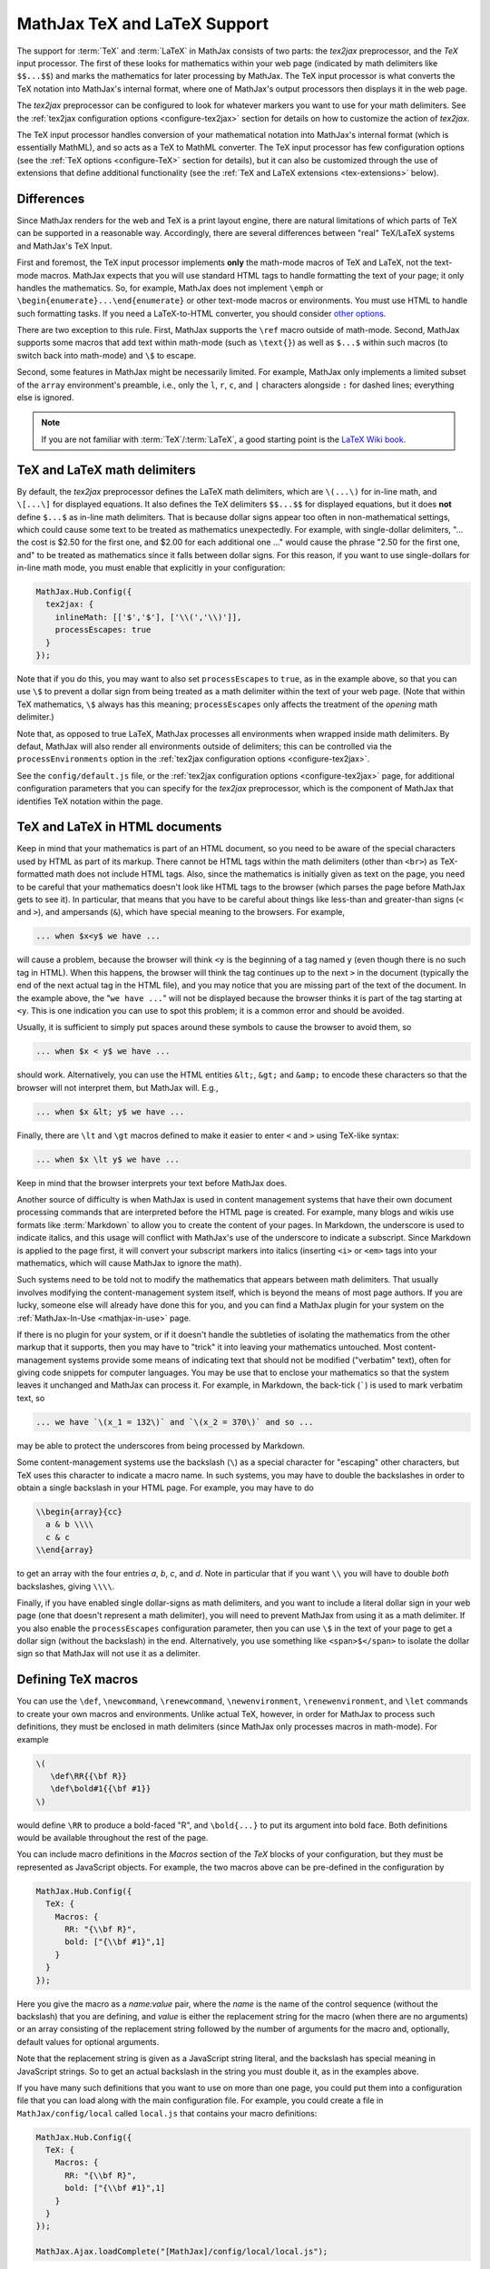 .. _TeX-support:

*****************************
MathJax TeX and LaTeX Support
*****************************

The support for :term:`TeX` and :term:`LaTeX` in MathJax consists of two
parts: the `tex2jax` preprocessor, and the `TeX` input processor.  The
first of these looks for mathematics within your web page (indicated by
math delimiters like ``$$...$$``) and marks the mathematics for later
processing by MathJax.  The TeX input processor is what converts the TeX
notation into MathJax's internal format, where one of MathJax's output
processors then displays it in the web page.

The `tex2jax` preprocessor can be configured to look for whatever
markers you want to use for your math delimiters.  See the
:ref:`tex2jax configuration options <configure-tex2jax>` section for
details on how to customize the action of `tex2jax`.

The TeX input processor handles conversion of your mathematical
notation into MathJax's internal format (which is essentially MathML),
and so acts as a TeX to MathML converter.  The TeX input processor has
few configuration options (see the :ref:`TeX options
<configure-TeX>` section for details), but it can also be customized
through the use of extensions that define additional functionality
(see the :ref:`TeX and LaTeX extensions <tex-extensions>` below).

Differences
===========

Since MathJax renders for the web and TeX is a print layout
engine, there are natural limitations of which parts of TeX can be 
supported in a reasonable way. Accordingly, there are several 
differences between "real" TeX/LaTeX systems and MathJax's TeX Input. 

First and foremost, the TeX input processor implements **only** the math-mode
macros of TeX and LaTeX, not the text-mode macros.  MathJax expects
that you will use standard HTML tags to handle formatting the text of
your page; it only handles the mathematics.  So, for example, MathJax
does not implement ``\emph`` or
``\begin{enumerate}...\end{enumerate}`` or other text-mode macros or
environments.  You must use HTML to handle such formatting tasks.  If
you need a LaTeX-to-HTML converter, you should consider `other options
<http://www.google.com/search?q=latex+to+html+converter>`_.

There are two exception to this rule. First, MathJax supports the ``\ref``
macro outside of math-mode. Second, MathJax supports some macros that
add text within math-mode (such as ``\text{}``) as well as ``$...$`` 
within such macros (to switch back into math-mode) and ``\$`` to escape. 

Second, some features in MathJax might be necessarily limited. 
For example, MathJax only implements a limited subset of the ``array`` 
environment's preamble, i.e., only the ``l``, ``r``, ``c``, and
``|`` characters alongside ``:`` for dashed lines; everything else 
is ignored.

.. note::

  If you are not familiar with :term:`TeX`/:term:`LaTeX`, a good 
  starting point is the `LaTeX Wiki book
  <http://en.wikibooks.org/wiki/LaTeX>`__.


TeX and LaTeX math delimiters
=============================

By default, the `tex2jax` preprocessor defines the LaTeX math delimiters,
which are ``\(...\)`` for in-line math, and ``\[...\]`` for displayed
equations.  It also defines the TeX delimiters ``$$...$$`` for displayed
equations, but it does **not** define ``$...$`` as in-line math
delimiters.  That is because dollar signs appear too often in
non-mathematical settings, which could cause some text to be treated
as mathematics unexpectedly.  For example, with single-dollar
delimiters, "... the cost is $2.50 for the first one, and $2.00 for
each additional one ..." would cause the phrase "2.50 for the first
one, and" to be treated as mathematics since it falls between dollar
signs.  For this reason, if you want to use single-dollars for in-line
math mode, you must enable that explicitly in your configuration:

.. code-block:: javascript

    MathJax.Hub.Config({
      tex2jax: {
        inlineMath: [['$','$'], ['\\(','\\)']],
        processEscapes: true
      }
    });

Note that if you do this, you may want to also set ``processEscapes`` to
``true``, as in the example above, so that you can use ``\$`` to prevent a
dollar sign from being treated as a math delimiter within the text of your
web page.  (Note that within TeX mathematics, ``\$`` always has this
meaning; ``processEscapes`` only affects the treatment of the *opening*
math delimiter.)

Note that, as opposed to true LaTeX, MathJax processes all environments 
when wrapped inside math delimiters. By defaut, MathJax will 
also render all environments outside of delimiters; this can be controlled
via the ``processEnvironments`` option in the :ref:`tex2jax configuration
options <configure-tex2jax>`.

See the ``config/default.js`` file, or the :ref:`tex2jax configuration
options <configure-tex2jax>` page, for additional configuration
parameters that you can specify for the `tex2jax` preprocessor,
which is the component of MathJax that identifies TeX notation within
the page.


TeX and LaTeX in HTML documents
===============================

Keep in mind that your mathematics is part of an HTML document, so you
need to be aware of the special characters used by HTML as part of its
markup.  There cannot be HTML tags within the math delimiters (other
than ``<br>``) as TeX-formatted math does not include HTML tags.
Also, since the mathematics is initially given as text on the page,
you need to be careful that your mathematics doesn't look like HTML
tags to the browser (which parses the page before MathJax gets to see
it).  In particular, that means that you have to be careful about
things like less-than and greater-than signs (``<`` and ``>``), and
ampersands (``&``), which have special meaning to the browsers.  For
example,

.. code-block:: latex

	... when $x<y$ we have ...

will cause a problem, because the browser will think ``<y`` is the
beginning of a tag named ``y`` (even though there is no such tag in
HTML).  When this happens, the browser will think the tag continues up
to the next ``>`` in the document (typically the end of the next
actual tag in the HTML file), and you may notice that you are missing
part of the text of the document.  In the example above, the "``we
have ...``" will not be displayed because the browser thinks it is
part of the tag starting at ``<y``.  This is one indication you can
use to spot this problem; it is a common error and should be avoided.

Usually, it is sufficient to simply put spaces around these symbols to
cause the browser to avoid them, so

.. code-block:: latex

	... when $x < y$ we have ...

should work.  Alternatively, you can use the HTML entities ``&lt;``,
``&gt;`` and ``&amp;`` to encode these characters so that the browser
will not interpret them, but MathJax will.  E.g.,

.. code-block:: latex

	  ... when $x &lt; y$ we have ...

Finally, there are ``\lt`` and ``\gt`` macros defined to make it
easier to enter ``<`` and ``>`` using TeX-like syntax:

.. code-block:: latex

        ... when $x \lt y$ we have ...

Keep in mind that the browser interprets your text before MathJax
does.

Another source of difficulty is when MathJax is used in content
management systems that have their own document processing commands
that are interpreted before the HTML page is created.  For example,
many blogs and wikis use formats like :term:`Markdown` to allow you to
create the content of your pages.  In Markdown, the underscore is used
to indicate italics, and this usage will conflict with MathJax's use
of the underscore to indicate a subscript.  Since Markdown is applied
to the page first, it will convert your subscript markers into
italics (inserting ``<i>`` or ``<em>`` tags into your mathematics, which will
cause MathJax to ignore the math).

Such systems need to be told not to modify the mathematics that
appears between math delimiters.  That usually involves modifying the
content-management system itself, which is beyond the means of most
page authors.  If you are lucky, someone else will already have done
this for you, and you can find a MathJax plugin for your system on the
:ref:`MathJax-In-Use <mathjax-in-use>` page.

If there is no plugin for your system, or if it doesn't handle the
subtleties of isolating the mathematics from the other markup that it
supports, then you may have to "trick" it into leaving your
mathematics untouched.  Most content-management systems provide some
means of indicating text that should not be modified ("verbatim"
text), often for giving code snippets for computer languages.
You may be use that to enclose your mathematics so that the system
leaves it unchanged and MathJax can process it.  For example, in
Markdown, the back-tick (`````) is used to mark verbatim text, so

.. code-block:: latex

    ... we have `\(x_1 = 132\)` and `\(x_2 = 370\)` and so ...

may be able to protect the underscores from being processed by
Markdown.

Some content-management systems use the backslash (``\``) as a special
character for "escaping" other characters, but TeX uses this character
to indicate a macro name.  In such systems, you may have to double the
backslashes in order to obtain a single backslash in your HTML page.
For example, you may have to do

.. code-block:: latex

    \\begin{array}{cc}
      a & b \\\\
      c & c
    \\end{array}

to get an array with the four entries *a*, *b*, *c*, and *d*.  Note in
particular that if you want ``\\`` you will have to double *both*
backslashes, giving ``\\\\``.

Finally, if you have enabled single dollar-signs as math delimiters,
and you want to include a literal dollar sign in your web page (one
that doesn't represent a math delimiter), you will need to prevent
MathJax from using it as a math delimiter.  If you also enable the
``processEscapes`` configuration parameter, then you can use ``\$`` in
the text of your page to get a dollar sign (without the backslash) in
the end.  Alternatively, you use something like
``<span>$</span>`` to isolate the dollar sign so that
MathJax will not use it as a delimiter.


.. _tex-macros:

Defining TeX macros
===================

You can use the ``\def``, ``\newcommand``, ``\renewcommand``,
``\newenvironment``, ``\renewenvironment``, and ``\let`` commands to
create your own macros and environments.  Unlike actual TeX, however,
in order for MathJax to process such definitions, they must be 
enclosed in math delimiters (since MathJax only processes macros in 
math-mode).  For example

.. code-block:: latex

    \(
       \def\RR{{\bf R}}
       \def\bold#1{{\bf #1}}
    \)

would define ``\RR`` to produce a bold-faced "R", and ``\bold{...}``
to put its argument into bold face.  Both definitions would be
available throughout the rest of the page.

You can include macro definitions in the `Macros` section of the `TeX`
blocks of your configuration, but they must be represented as
JavaScript objects.  For example, the two macros above can be
pre-defined in the configuration by

.. code-block:: javascript

    MathJax.Hub.Config({
      TeX: {
        Macros: {
	  RR: "{\\bf R}",
	  bold: ["{\\bf #1}",1]
	}
      }
    });

Here you give the macro as a `name:value` pair, where the `name`
is the name of the control sequence (without the backslash) that you
are defining, and `value` is either the replacement string for the
macro (when there are no arguments) or an array consisting of the
replacement string followed by the number of arguments for the macro
and, optionally, default values for optional arguments.

Note that the replacement string is given as a JavaScript string
literal, and the backslash has special meaning in JavaScript strings.
So to get an actual backslash in the string you must double it, as in the examples above.

If you have many such definitions that you want to use on more than
one page, you could put them into a configuration file that you can
load along with the main configuration file.  For example, you could
create a file in ``MathJax/config/local`` called ``local.js`` that
contains your macro definitions:

.. code-block:: javascript

    MathJax.Hub.Config({
      TeX: {
        Macros: {
	  RR: "{\\bf R}",
	  bold: ["{\\bf #1}",1]
	}
      }
    });

    MathJax.Ajax.loadComplete("[MathJax]/config/local/local.js");

and then load it along with your main configuration file on the script
that loads ``MathJax.js``:

.. code-block:: html

    <script src="/MathJax/MathJax.js?config=TeX-AMS_CHTML,local/local"></script>

If you are using a CDN, you can make a local configuration file on
your own server, and load MathJax itself from the CDN and your
configuration file from your server.  See :ref:`Using a Local
Configuration File with the CDN <local-config-files>` for details.


.. _tex-eq-numbers:

Automatic Equation Numbering
============================

New in MathJax v2.0 is the ability to have equations be numbered
automatically.  This functionality is turned off by default, so
that pages don't change
when you update from v1.1 to v2.0, but it is easy to configure MathJax
to produce automatic equation numbers by adding:

.. code-block:: html

    <script type="text/x-mathjax-config">
    MathJax.Hub.Config({
      TeX: { equationNumbers: { autoNumber: "AMS" } }
    });
    </script>

to your page just before the ``<script>`` tag that loads
``MathJax.js`` itself.

Equations can be numbered in two ways: either number the AMSmath
environments as LaTeX would, or number all displayed equations (the
example above uses AMS-style numbering).  Set ``autoNumber`` to
``"all"`` if you want every displayed equation to be numbered.
You can use ``\notag`` or ``\nonumber`` to prevent
individual equations from being numbered, and ``\tag{}`` can be used
to override the usual equation number with your own symbol instead.

Note that the AMS environments come in two forms:  starred and
unstarred.  The unstarred versions produce equation numbers (when
``autoNumber`` is set to ``"AMS"``) and the starred ones don't.  For
example

.. code-block::  latex

    \begin{equation}
       E = mc^2
    \end{equation}

will be numbered, while

.. code-block::  latex

    \begin{equation*}
       e^{\pi i} + 1 = 0
    \end{equation*}

won't be numbered (when ``autoNumber`` is ``"AMS"``).

You can use ``\label`` to give an equation an identifier that you can
use to refer to it later, and then use ``\ref`` or ``\eqref`` within
your document to insert the actual equation number at that location,
as a reference. For example,

.. code-block:: latex

    In equation \eqref{eq:sample}, we find the value of an
    interesting integral:

    \begin{equation}
      \int_0^\infty \frac{x^3}{e^x-1}\,dx = \frac{\pi^4}{15}
      \label{eq:sample}
    \end{equation}

includes a labeled equation and a reference to that equation.  Note
that references can come before the corresponding formula as well as
after them.  See the equation numbering pages in the `MathJax examples at <https://github.com/mathjax/MathJax/blob/master/test/>`_ for
more examples.

You can configure the way that numbers are displayed and how the
references to them are made using parameters in the ``equationNumbers``
block of your ``TeX`` configuration.  See the :ref:`TeX configuration
options <configure-TeX>` page for more details.

If you are using automatic equation numbering and modifying the page dynamically, you can run into problems due to duplicate labels. See :ref:`Reset Automatic Equation Numbering <reset-equation-numbers>` for how to address this.

.. _tex-extensions:

TeX and LaTeX extensions
========================

While MathJax includes nearly all of the Plain TeX math macros, and
many of the LaTeX macros and environments, not everything is
implemented in the core TeX input processor.  Some less-used commands
are defined in extensions to the TeX processor.  MathJax will load
some extensions automatically when you first use the commands they
implement (for example, the ``\def`` and ``\newcommand`` macros are
implemented in the ``newcommand.js`` extension, but MathJax loads
this extension itself when you use those macros).  Not all extensions
are set up to load automatically, however, so you may need to request
some extensions explicitly yourself.

To enable any of the TeX extensions, simply add the appropriate string
(e.g., ``"AMSmath.js"``) to the `extensions` array in the ``TeX`` block
of your configuration.  If you use one of the combined configuration files,
like ``TeX-AMS_CHTML``, this will already include several of the extensions
automatically, but you can include others using a mathjax configuration
script prior to loading MathJax.  For example

.. code-block:: html

    <script type="text/x-mathjax-config">
      MathJax.Hub.Config({ TeX: { extensions: ["autobold.js"] }});
    </script>
    <script type="text/javascript"
        src="https://example.com/mathjax/MathJax.js?config=TeX-AMS_CHTML">
    </script>

will load the `autobold` TeX extension in addition to those already
included in the ``TeX-AMS_CHTML`` configuration file.

You can also load these extensions from within a math expression using
the non-standard ``\require{extension}`` macro.  For example

.. code-block:: latex

    \(\require{color}\)

would load the `color` extension into the page.  This way you you can
load extensions into pages that didn't load them in their
configurations (and prevents you from having to load all the
extensions into all pages even if they aren't used).

It is also possible to create a macro that will autoload an extension
when it is first used (under the assumption that the extension will
redefine it to perform its true function).  For example

.. code-block:: html

    <script type="text/x-mathjax-config">
    MathJax.Hub.Register.StartupHook("TeX Jax Ready",function () {
      MathJax.Hub.Insert(MathJax.InputJax.TeX.Definitions.macros,{
        cancel: ["Extension","cancel"],
        bcancel: ["Extension","cancel"],
        xcancel: ["Extension","cancel"],
        cancelto: ["Extension","cancel"]
      });
    });
    </script>

would declare the ``\cancel``, ``\bcancel``, ``\xcancel``, and
``\cancelto`` macros to load the `cancel` extension (where they are
actually defined).  Whichever is used first will cause the extension
to be loaded, redefining all four to their proper values.  Note that
this may be better than loading the extension explicitly, since it
avoids loading the extra file on pages where these macros are *not*
used.  The `sample autoloading macros
<https://github.com/mathjax/MathJax/blob/master/test/sample-autoload.html>`_
example page shows this in action.  The `autoload-all` extension below
defines such macros for *all* the extensions so that if you include
it, MathJax will have access to all the macros it knows about.

The main extensions are described below.

.. note::

  Additional third-party extensions are available through the 
  :ref:`Third Party Extensions repository <ThirdParty>`.


Action
------

The `action` extension gives you access to the MathML ``<maction>``
element.  It defines three new non-standard macros:

.. describe:: \\mathtip{math}{tip}

    Use ``tip`` (in math mode) as tooltip for ``math``.

.. describe:: \\texttip{math}{tip}

    Use ``tip`` (in text mode) as tooltip for ``math``.

.. describe:: \\toggle{math1}{math2}...\\endtoggle

    Show ``math1``, and when clicked, show ``math2``, and so on.
    When the last one is clicked, go back to math1.

To use this extension in your own configurations, add it to the
`extensions` array in the TeX block.

.. code-block:: javascript

    TeX: {
      extensions: ["action.js"]
    }

This extension is **not** included in any of the combined configurations,
and will not be loaded automatically, so you must include it
explicitly in your configuration if you wish to use these commands.


AMSmath and AMSsymbols
----------------------

The `AMSmath` extension implements AMS math environments and macros, and
the `AMSsymbols` extension implements macros for accessing the AMS symbol
fonts.  These are already included in the combined configuration files that
load the TeX input processor.  To use these extensions in your own
configurations, add them to the `extensions` array in the TeX block.

.. code-block:: javascript

    TeX: {
      extensions: ["AMSmath.js", "AMSsymbols.js"]
    }

See the list of control sequences at the end of this document for details
about what commands are implemented in these extensions.

If you are not using one of the combined configuration files, the `AMSmath`
extension will be loaded automatically when you first use one of the math
environments it defines, but you will have to load it explicitly if you
want to use the other macros that it defines.  The `AMSsymbols` extension
is not loaded automatically, so you must include it explicitly if you want
to use the macros it defines.


AMScd
-----

The `AMScd` extensions implements the `CD` environment for commutative
diagrams.  See the `AMScd guide
<http://www.jmilne.org/not/Mamscd.pdf>`_ for more information on how
to use the `CD` environment.

To use this extension in your own configurations, add it to the
`extensions` array in the TeX block.

.. code-block:: javascript

    TeX: {
      extensions: ["AMScd.js"]
    }

Alternatively, if the extension hasn't been loaded in the
configuration, you can use ``\require{AMScd}`` to load it from within a
TeX expression.  Note that you only need to include this once on the
page, not every time the `CD` environment is used.

This extension is **not** included in any of the combined configurations,
and will not be loaded automatically, so you must include it
explicitly in your configuration if you wish to use these commands.


Autobold
--------

The `autobold` extension adds ``\boldsymbol{...}`` around mathematics that
appears in a section of an HTML page that is in bold.

.. code-block:: javascript

    TeX: {
      extensions: ["autobold.js"]
    }

This extension is **not** loaded by the combined configuration files.


BBox
----

The `bbox` extension defines a new macro for adding background colors,
borders, and padding to your math expressions.

.. describe:: \\bbox[options]{math}

    puts a bounding box around ``math`` using the provided ``options``.
    The options can be one of the following:

    1.  A color name used for the background color.
    2.  A dimension (e.g., ``2px``) to be used as a padding around the
        mathematics (on all sides).
    3.  Style attributes to be applied to the mathematics (e.g.,
        ``border:1px solid red``).
    4.  A combination of these separated by commas.

Here are some examples:

.. code-block:: latex

    \bbox[red]{x+y}      % a red box behind x+y
    \bbox[2pt]{x+1}      % an invisible box around x+y with 2pt of extra space
    \bbox[red,2pt]{x+1}  % a red box around x+y with 2pt of extra space
    \bbox[5px,border:2px solid red]
                         % a 2px red border around the math 5px away

This extension is **not** included in any of the combined configurations,
but it will be loaded automatically, so you do not need to include it
in your `extensions` array.


Begingroup
----------

The `begingroup` extension implements commands that provide a
mechanism for localizing macro defintions so that they are not
permanent.  This is useful if you have a blog site, for example, and
want to isolate changes that your readers make in their comments so
that they don't affect later comments.

It defines two new non-standard macros, ``\begingroup`` and
``\endgroup``, that are used to start and stop a local namespace for
macros.  Any macros that are defined between the ``\begingroup`` and
``\endgroup`` will be removed after the ``\endgroup`` is executed.
For example, if you put ``\(\begingroup\)`` at the top of each reader's
comments and ``\(\endgroup\)`` at the end, then any macros they define
within their response will be removed after it is processed.

In addition to these two macros, the `begingroup` extension defines
the standard ``\global`` and ``\gdef`` control sequences from TeX.
(The ``\let``, ``\def``, ``\newcommand``, and ``\newenvironment``
control sequences are already defined in the core TeX input jax.)

To use this extension in your own configurations, add it to the
`extensions` array in the TeX block.

.. code-block:: javascript

    TeX: {
      extensions: ["begingroup.js"]
    }

This extension is **not** included in any of the combined configurations,
and will not be loaded automatically, so you must include it
explicitly in your configuration if you wish to use these commands.


Cancel
------

The `cancel` extension defines the following macros:

.. describe:: \\cancel{math}

    Strikeout ``math`` from lower left to upper right.

.. describe:: \\bcancel{math}

    Strikeout ``math`` from upper left to lower right.

.. describe:: \\xcancel{math}

    Strikeout ``math`` with an "X".

.. describe:: \\cancelto{value}{math}

    Strikeout ``math`` with an arrow going to ``value``.

To use this extension in your own configurations, add it to the
`extensions` array in the TeX block.

.. code-block:: javascript

    TeX: {
      extensions: ["cancel.js"]
    }

This extension is **not** included in any of the combined configurations,
and will not be loaded automatically, so you must include it
explicitly in your configuration if you wish to use these commands.


Color
-----

The ``\color`` command in the core TeX input jax is not standard in
that it takes the mathematics to be colored as one of its parameters,
whereas the LaTeX ``\color`` command is a switch that changes the
color of everything that follows it.

The `color` extension changes the ``\color`` command to be compatible
with the LaTeX implementation, and also defines ``\colorbox``,
``\fcolorbox``, and ``\definecolor``, as in the LaTeX color package.
It defines the standard set of colors (Apricot, Aquamarine,
Bittersweet, and so on), and provides the RGB and grey-scale color
spaces in addition to named colors.

To use this extension in your own configurations, add it to the
`extensions` array in the TeX block.

.. code-block:: javascript

    TeX: {
      extensions: ["color.js"]
    }

This extension is **not** included in any of the combined configurations,
and will not be loaded automatically, so you must include it
explicitly in your configuration if you wish to use these commands,
and have ``\color`` be compatible with LaTeX usage.


Enclose
-------

The `enclose` extension gives you access to the MathML ``<menclose>``
element for adding boxes, ovals, strikethroughs, and other marks over
your mathematics.  It defines the following non-standard macro:

.. describe:: \\enclose{notation}[attributes]{math}

    Where ``notation`` is a comma-separated list of MathML
    ``<menclose>`` notations (e.g., ``circle``, ``left``,
    ``updiagonalstrike``, ``longdiv``, etc.), ``attributes`` are
    MathML attribute values allowed on the ``<menclose>`` element
    (e.g., ``mathcolor="red"``, ``mathbackground="yellow"``), and
    ``math`` is the mathematics to be enclosed. See the `MathML 3
    specification <http://www.w3.org/TR/MathML/chapter3.html#presm.menclose>`_
    for more details on ``<menclose>``.

For example

.. code-block:: latex

   \enclose{circle}[mathcolor="red"]{x}
   \enclose{circle}[mathcolor="red"]{\color{black}{x}}
   \enclose{circle,box}{x}
   \enclose{circle}{\enclose{box}{x}}

To use this extension in your own configurations, add it to the
`extensions` array in the TeX block.

.. code-block:: javascript

    TeX: {
      extensions: ["enclose.js"]
    }

This extension is **not** included in any of the combined configurations,
and will not be loaded automatically, so you must include it
explicitly in your configuration if you wish to use these commands.


Extpfeil
--------

The `extpfeil` extension adds more macros for producing extensible
arrows, including ``\xtwoheadrightarrow``, ``\xtwoheadleftarrow``,
``\xmapsto``, ``\xlongequal``, ``\xtofrom``, and a non-standard
``\Newextarrow`` for creating your own extensible arrows.  The latter
has the form

.. describe:: \\Newextarrow{\\cs}{lspace,rspace}{unicode-char}

    where ``\cs`` is the new control sequence name to be defined,
    ``lspace`` and ``rspace`` are integers representing the amount of
    space (in suitably small units) to use at the left and right of
    text that is placed above or below the arrow, and ``unicode-char``
    is a number representing a unicode character position in either
    decimal or hexadecimal notation.

For example

.. code-block:: latex

   \Newextarrow{\xrightharpoonup}{5,10}{0x21C0}

defines an extensible right harpoon with barb up.  Note that MathJax
knows how to stretch only a limited number of characters, so you may
not actually get a stretchy character this way.

To use this extension in your own configurations, add it to the
`extensions` array in the TeX block.

.. code-block:: javascript

    TeX: {
      extensions: ["extpfeil.js"]
    }

This extension is **not** included in any of the combined configurations,
and will not be loaded automatically, so you must include it
explicitly in your configuration if you wish to use these commands.


HTML
----

The `HTML` extension gives you access to some HTML features like
styles, classes, element ID's and clickable links.  It defines the
following non-standard macros:

.. describe:: \\href{url}{math}

    Makes ``math`` be a link to the page given by ``url``.

.. describe:: \\class{name}{math}

    Attaches the CSS class ``name`` to the output associated with
    ``math`` when it is included in the HTML page.  This allows your
    CSS to style the element.

.. describe:: \\cssId{id}{math}

    Attaches an id attribute with value ``id`` to the output
    associated with ``math`` when it is included in the HTML page.
    This allows your CSS to style the element, or your javascript to
    locate it on the page.

.. describe:: \\style{css}{math}

    Adds the give ``css`` declarations to the element associated with
    ``math``.

For example:

.. code-block:: latex

    x \href{why-equal.html}{=} y^2 + 1

    (x+1)^2 = \class{hidden}{(x+1)(x+1)}

    (x+1)^2 = \cssId{step1}{\style{visibility:hidden}{(x+1)(x+1)}}

This extension is **not** included in any of the combined configurations,
but it will be loaded automatically when any of these macros is used,
so you do not need to include it explicitly in your configuration.


mhchem
------

The `mhchem` extensions implements the ``\ce``, ``\cf``, and ``\cee``
chemical equation macros of the LaTeX `mhchem` package.  See the
`mhchem CTAN page <http://www.ctan.org/pkg/mhchem>`_ for more
information and a link to the documentation for `mhchem`.

For example

.. code-block:: latex

    \ce{C6H5-CHO}
    \ce{$A$ ->[\ce{+H2O}] $B$}
    \ce{SO4^2- + Ba^2+ -> BaSO4 v}

To use this extension in your own configurations, add it to the
`extensions` array in the TeX block.

.. code-block:: javascript

    TeX: {
      extensions: ["mhchem.js"]
    }

This extension is **not** included in any of the combined configurations,
and will not be loaded automatically, so you must include it
explicitly in your configuration if you wish to use these commands.

Beginning with v2.7, the extension provides a configuration option
to switch to `mhchem v3 <https://mhchem.github.io/MathJax-mhchem/>`_,
a complete refactor of mhchem contributed by
the author of the original LaTeX package.

You can control this behavior using the ``legacy`` value which defaults
to ``true``.

.. code-block:: javascript

    TeX: {
      mhchem: { legacy: true }
    }


noErrors
--------

The `noErrors` extension prevents TeX error messages from being
displayed and shows the original TeX code instead.  You can configure
whether the dollar signs are shown or not for in-line math, and
whether to put all the TeX on one line or use multiple lines (if the
original text contained line breaks).

This extension is loaded by all the combined configuration files that
include the TeX input processor.  To enable the `noErrors` extension in
your own configuration, or to modify its parameters, add something like the
following to your :meth:`MathJax.Hub.Config()` call:

.. code-block:: javascript

    TeX: {
      extensions: ["noErrors.js"],
      noErrors: {
        inlineDelimiters: ["",""],   // or ["$","$"] or ["\\(","\\)"]
        multiLine: true,             // false for TeX on all one line
        style: {
          "font-size":   "90%",
          "text-align":  "left",
          "color":       "black",
          "padding":     "1px 3px",
          "border":      "1px solid"
          // add any additional CSS styles that you want
          //  (be sure there is no extra comma at the end of the last item)
        }
      }
    }

Display-style math is always shown in multi-line format, and without
delimiters, as it will already be set off in its own centered
paragraph, like standard display mathematics.

The default settings place the invalid TeX in a multi-line box with a
black border. If you want it to look as though the TeX is just part of
the paragraph, use

.. code-block:: javascript

    TeX: {
      noErrors: {
        inlineDelimiters: ["$","$"],   // or ["",""] or ["\\(","\\)"]
        multiLine: false,
        style: {
          "font-size": "normal",
          "border": ""
        }
      }
    }

You may also wish to set the font family or other CSS values here.

If you are using a combined configuration file that loads the TeX
input processor, it will also load the `noErrors` extension
automatically.  If you want to disable the `noErrors` extension so
that you receive the normal TeX error messages, use the following
configuration:

.. code-block:: javascript

    TeX: { noErrors: { disabled: true } }

Any math that includes errors will be replaced by an error message
indicating what went wrong.


noUndefined
-----------

The `noUndefined` extension causes undefined control sequences to be
shown as their macro names rather than generating error messages. So
``$X_{\xxx}$`` would display as an "X" with a subscript consisting of the
text ``\xxx`` in red.

This extension is loaded by all the combined configuration files that
include the TeX input processor.  To enable the `noUndefined` extension
in your own configuration, or to modify its parameters, add something like
the following to your :meth:`MathJax.Hub.Config()` call:

.. code-block:: javascript

    TeX: {
      extensions: ["noUndefined.js"],
      noUndefined: {
        attributes: {
          mathcolor: "red",
          mathbackground: "#FFEEEE",
          mathsize: "90%"
        }
      }
    }

The ``attributes`` setting specifies attributes to apply to the
``mtext`` element that encodes the name of the undefined macro.  The
default values set ``mathcolor`` to ``"red"``, but do not set any
other attributes.  This example sets the background to a light pink,
and reduces the font size slightly.

If you are using a combined configuration file that loads the TeX
input processor, it will also load the `noUndefined` extension
automatically.  If you want to disable the `noUndefined` extension so
that you receive the normal TeX error messages for undefined macros,
use the following configuration:

.. code-block:: javascript

    TeX: { noUndefined: { disabled: true } }

Any math that includes an undefined control sequence name will be
replaced by an error message indicating what name was undefined.


Unicode support
---------------

The `unicode` extension implements a ``\unicode{}`` extension to TeX
that allows arbitrary unicode code points to be entered in your
mathematics.  You can specify the height and depth of the character
(the width is determined by the browser), and the default font from
which to take the character.

Examples:

.. code-block:: latex

    \unicode{65}                        % the character 'A'
    \unicode{x41}                       % the character 'A'
    \unicode[.55,0.05]{x22D6}           % less-than with dot, with height .55em and depth 0.05em
    \unicode[.55,0.05][Geramond]{x22D6} % same taken from Geramond font
    \unicode[Garamond]{x22D6}           % same, but with default height, depth of .8em,.2em

Once a size and font are provided for a given unicode point, they need
not be specified again in subsequent ``\unicode{}`` calls for that
character.

The result of ``\unicode{...}`` will have TeX class `ORD` (i.e., it
will act like a variable).  Use ``\mathbin{...}``, ``\mathrel{...}``,
etc., to specify a different class.

Note that a font list can be given in the ``\unicode{}`` macro, but
Internet Explorer has a buggy implementation of the ``font-family``
CSS attribute where it only looks in the first font in the list that
is actually installed on the system, and if the required glyph is not
in that font, it does not look at later fonts, but goes directly to
the default font as set in the `Internet-Options/Font` panel.  For
this reason, the default font list for the ``\unicode{}`` macro is
``STIXGeneral, 'Arial Unicode MS'``, so if the user has :term:`STIX`
fonts, the symbol will be taken from that (almost all the symbols are
in `STIXGeneral`), otherwise MathJax tries `Arial Unicode MS`.

The `unicode` extension is loaded automatically when you first use the
``\unicode{}`` macro, so you do not need to add it to the `extensions`
array.  You can configure the extension as follows:

.. code-block:: javascript

    TeX: {
      unicode: {
        fonts: "STIXGeneral, 'Arial Unicode MS'"
      }
    }


Autoload-all
------------

The `autoload-all` extension predefines all the macros from the
extensions above so that they autoload the extensions when first
used.  A number of macros already do this, e.g., ``\unicode``, but
this extension defines the others to do the same.  That way MathJax
will have access to all the macros that it knows about.

To use this extension in your own configurations, add it to the
`extensions` array in the TeX block.

.. code-block:: javascript

    TeX: {
      extensions: ["autoload-all.js"]
    }

This extension is **not** included in any of the combined configurations,
and will not be loaded automatically, so you must include it
explicitly in your configuration if you wish to use these commands.

Note that `autoload-all` redefines ``\color`` to be the one from the
`color` extension (the LaTeX-compatible one rather than the
non-standard MathJax version).  This is because ``\colorbox`` and
``\fcolorbox`` autoload the `color` extension, which will cause
``\color`` to be redefined, and so for consistency, ``\color`` is
redefined immediately.

If you wish to retain the original definition of ``\color``, then use
the following

.. code-block:: html

    <script type="text/x-mathjax-config">
    MathJax.Hub.Config({
      TeX: { extensions: ["autoload-all.js"] }
    });
    MathJax.Hub.Register.StartupHook("TeX autoload-all Ready", function () {
      var MACROS = MathJax.InputJax.TeX.Definitions.macros;
      MACROS.color = "Color";
      delete MACROS.colorbox;
      delete MACROS.fcolorbox;
    });
    </script>

mediawiki-texvc
---------------

The `mediawiki-texvc` extension predefines macros that match
the behavior of the `MediaWiki Math Extension 
<https://www.mediawiki.org/wiki/Extension:Math>`__.

To use this extension in your own configurations, add it to the
`extensions` array in the TeX block.

.. code-block:: javascript

    TeX: {
      extensions: ["mediawiki-texvc.js"]
    }

This extension is **not** included in any of the combined configurations,
and will not be loaded automatically, so you must include it
explicitly in your configuration if you wish to use these commands.


.. _tex-commands:

Supported LaTeX commands
========================

This is a long list of the TeX macros supported by MathJax.  If the
macro is defined in an extension, the name of the extension follows
the macro name.  If the extension is in brackets, the extension will
be loaded automatically when the macro or environment is first used.

More complete details about how to use these macros, with examples and
explanations, is available at Carol Fisher's `TeX Commands Available
in MathJax
<http://www.onemathematicalcat.org/MathJaxDocumentation/TeXSyntax.htm>`_ page.

Symbols
-------

.. code-block:: latex

    #
    %
    &
    ^
    _
    {
    }
    ~
    '

    \   (backslash-space)
    \!
    \#
    \$
    \%
    \&
    \,
    \:
    \;
    \>
    \\
    \_
    \{
    \|
    \}

A
-

.. code-block:: latex

    \AA                     mediawiki-texvc
    \above
    \abovewithdelims
    \acute
    \alef                   mediawiki-texvc
    \aleph
    \alpha
    \Alpha                  mediawiki-texvc
    \amalg
    \And
    \and                    mediawiki-texvc
    \ang                    mediawiki-texvc
    \angle
    \approx
    \approxeq               AMSsymbols
    \arccos
    \arcsin
    \arctan
    \arg
    \array
    \Arrowvert
    \arrowvert
    \ast
    \asymp
    \atop
    \atopwithdelims

B
-

.. code-block:: latex

    \backepsilon            AMSsymbols
    \backprime              AMSsymbols
    \backsim                AMSsymbols
    \backsimeq              AMSsymbols
    \backslash
    \bar
    \barwedge               AMSsymbols
    \Bbb
    \Bbbk                   AMSsymbols
    \bbox                  [bbox]
    \bcancel                cancel
    \because                AMSsymbols
    \begin
    \begingroup             begingroup      non-standard
    \beta
    \Beta                   mediawiki-texvc
    \beth                   AMSsymbols
    \between                AMSsymbols
    \bf
    \Big
    \big
    \bigcap
    \bigcirc
    \bigcup
    \Bigg
    \bigg
    \Biggl
    \biggl
    \Biggm
    \biggm
    \Biggr
    \biggr
    \Bigl
    \bigl
    \Bigm
    \bigm
    \bigodot
    \bigoplus
    \bigotimes
    \Bigr
    \bigr
    \bigsqcup
    \bigstar                AMSsymbols
    \bigtriangledown
    \bigtriangleup
    \biguplus
    \bigvee
    \bigwedge
    \binom                  AMSmath
    \blacklozenge           AMSsymbols
    \blacksquare            AMSsymbols
    \blacktriangle          AMSsymbols
    \blacktriangledown      AMSsymbols
    \blacktriangleleft      AMSsymbols
    \blacktriangleright     AMSsymbols
    \bmod
    \bold                   mediawiki-texvc
    \boldsymbol            [boldsymbol]
    \bot
    \bowtie
    \Box                    AMSsymbols
    \boxdot                 AMSsymbols
    \boxed                  AMSmath
    \boxminus               AMSsymbols
    \boxplus                AMSsymbols
    \boxtimes               AMSsymbols
    \brace
    \bracevert
    \brack
    \breve
    \buildrel
    \bull                   mediawiki-texvc
    \bullet
    \Bumpeq                 AMSsymbols
    \bumpeq                 AMSsymbols

C
-

.. code-block:: latex

    \C                      mediawiki-texvc
    \cal
    \cancel                 cancel
    \cancelto               cancel
    \cap
    \Cap                    AMSsymbols
    \cases
    \cdot
    \cdotp
    \cdots
    \ce                     mhchem
    \cee                    mhchem
    \centerdot              AMSsymbols
    \cf                     mhchem
    \cfrac                  AMSmath
    \check
    \checkmark              AMSsymbols
    \chi
    \Chi                    mediawiki-texvc
    \choose
    \circ
    \circeq                 AMSsymbols
    \circlearrowleft        AMSsymbols
    \circlearrowright       AMSsymbols
    \circledast             AMSsymbols
    \circledcirc            AMSsymbols
    \circleddash            AMSsymbols
    \circledR               AMSsymbols
    \circledS               AMSsymbols
    \class                 [HTML]           non-standard
    \clubs                  mediawiki-texvc
    \clubsuit
    \cnums                  mediawiki-texvc
    \colon
    \color                  color
    \colorbox               color
    \complement             AMSsymbols
    \Complex                mediawiki-texvc
    \cong
    \coppa                  mediawiki-texvc
    \Coppa                  mediawiki-texvc
    \coprod
    \cos
    \cosh
    \cot
    \coth
    \cr
    \csc
    \cssId                 [HTML]           non-standard
    \cup
    \Cup                    AMSsymbols
    \curlyeqprec            AMSsymbols
    \curlyeqsucc            AMSsymbols
    \curlyvee               AMSsymbols
    \curlywedge             AMSsymbols
    \curvearrowleft         AMSsymbols
    \curvearrowright        AMSsymbols

D
-

.. code-block:: latex

    \dagger
    \Dagger                 mediawiki-texvc
    \daleth                 AMSsymbols
    \Darr                   mediawiki-texvc
    \dashleftarrow          AMSsymbols
    \dashrightarrow         AMSsymbols
    \dashv
    \dbinom                 AMSmath
    \ddagger
    \ddddot                 AMSmath
    \dddot                  AMSmath
    \ddot
    \ddots
    \DeclareMathOperator    AMSmath
    \definecolor            color
    \def                   [newcommand]
    \deg
    \Delta
    \delta
    \det
    \dfrac                  AMSmath
    \diagdown               AMSsymbols
    \diagup                 AMSsymbols
    \diamond
    \Diamond                AMSsymbols
    \diamonds               mediawiki-texvc
    \diamondsuit
    \digamma                AMSsymbols
    \Digamma                mediawiki-texvc
    \dim
    \displaylines
    \displaystyle
    \div
    \divideontimes          AMSsymbols
    \dot
    \doteq
    \Doteq                  AMSsymbols
    \doteqdot               AMSsymbols
    \dotplus                AMSsymbols
    \dots
    \dotsb
    \dotsc
    \dotsi
    \dotsm
    \dotso
    \doublebarwedge         AMSsymbols
    \doublecap              AMSsymbols
    \doublecup              AMSsymbols
    \Downarrow
    \downarrow
    \downdownarrows         AMSsymbols
    \downharpoonleft        AMSsymbols
    \downharpoonright       AMSsymbols

E
-

.. code-block:: latex

    \ell
    \empty                  mediawiki-texvc
    \emptyset
    \enclose                enclose         non-standard
    \end
    \endgroup               begingroup      non-standard
    \enspace
    \epsilon
    \Epsilon                mediawiki-texvc
    \eqalign
    \eqalignno
    \eqcirc                 AMSsymbols
    \eqref                 [AMSmath]
    \eqsim                  AMSsymbols
    \eqslantgtr             AMSsymbols
    \eqslantless            AMSsymbols
    \equiv
    \eta
    \Eta                    mediawiki-texvc
    \eth                    AMSsymbols
    \euro                   mediawiki-texvc
    \exist                  mediawiki-texvc
    \exists
    \exp

F
-

.. code-block:: latex

    \fallingdotseq          AMSsymbols
    \fbox
    \fcolorbox              color
    \Finv                   AMSsymbols
    \flat
    \forall
    \frac
    \frac                   AMSmath
    \frak
    \frown

G
-

.. code-block:: latex

    \Game                   AMSsymbols
    \Gamma
    \gamma
    \gcd
    \gdef                   begingroup
    \ge
    \geneuro                mediawiki-texvc
    \geneuronarrow          mediawiki-texvc
    \geneurowide            mediawiki-texvc
    \genfrac                AMSmath
    \geq
    \geqq                   AMSsymbols
    \geqslant               AMSsymbols
    \gets
    \gg
    \ggg                    AMSsymbols
    \gggtr                  AMSsymbols
    \gimel                  AMSsymbols
    \global                 begingroup
    \gnapprox               AMSsymbols
    \gneq                   AMSsymbols
    \gneqq                  AMSsymbols
    \gnsim                  AMSsymbols
    \grave
    \gt
    \gtrapprox              AMSsymbols
    \gtrdot                 AMSsymbols
    \gtreqless              AMSsymbols
    \gtreqqless             AMSsymbols
    \gtrless                AMSsymbols
    \gtrsim                 AMSsymbols
    \gvertneqq              AMSsymbols

H
-

.. code-block:: latex

    \H                      mediawiki-texvc
    \hAar                   mediawiki-texvc
    \harr                   mediawiki-texvc
    \Harr                   mediawiki-texvc
    \hat
    \hbar
    \hbox
    \hdashline
    \hearts                 mediawiki-texvc
    \heartsuit
    \hline
    \hom
    \hookleftarrow
    \hookrightarrow
    \hphantom
    \href                  [HTML]
    \hskip
    \hslash                 AMSsymbols
    \hspace
    \Huge
    \huge
    \idotsint               AMSmath

I
-

.. code-block:: latex

    \iff
    \iiiint                 AMSmath
    \iiint
    \iint
    \Im
    \image                  mediawiki-texvc
    \imath
    \impliedby              AMSsymbols
    \implies                AMSsymbols
    \in
    \inf
    \infin                  mediawiki-texvc
    \infty
    \injlim                 AMSmath
    \int
    \intercal               AMSsymbols
    \intop
    \isin                   mediawiki-texvc
    \iota
    \Iota                   mediawiki-texvc
    \it

J
-

.. code-block:: latex

    \jmath
    \Join                   AMSsymbols

K
-

.. code-block:: latex

    \kappa
    \Kappa                  mediawiki-texvc
    \ker
    \kern
    \koppa                  mediawiki-texvc
    \Koppa                  mediawiki-texvc

L
-

.. code-block:: latex

    \label                 [AMSmath]
    \Lambda
    \lambda
    \land
    \lang                   mediawiki-texvc
    \langle
    \LARGE
    \Large
    \large
    \larr                   mediawiki-texvc
    \Larr                   mediawiki-texvc
    \lArr                   mediawiki-texvc
    \LaTeX
    \lbrace
    \lbrack
    \lceil
    \ldotp
    \ldots
    \le
    \leadsto                AMSsymbols
    \left
    \Leftarrow
    \leftarrow
    \leftarrowtail          AMSsymbols
    \leftharpoondown
    \leftharpoonup
    \leftleftarrows         AMSsymbols
    \Leftrightarrow
    \leftrightarrow
    \leftrightarrows        AMSsymbols
    \leftrightharpoons      AMSsymbols
    \leftrightsquigarrow    AMSsymbols
    \leftroot
    \leftthreetimes         AMSsymbols
    \leq
    \leqalignno
    \leqq                   AMSsymbols
    \leqslant               AMSsymbols
    \lessapprox             AMSsymbols
    \lessdot                AMSsymbols
    \lesseqgtr              AMSsymbols
    \lesseqqgtr             AMSsymbols
    \lessgtr                AMSsymbols
    \lesssim                AMSsymbols
    \let                   [newcommand]
    \lfloor
    \lg
    \lgroup
    \lhd                    AMSsymbols
    \lim
    \liminf
    \limits
    \limsup
    \ll
    \llap
    \llcorner               AMSsymbols
    \Lleftarrow             AMSsymbols
    \lll                    AMSsymbols
    \llless                 AMSsymbols
    \lmoustache
    \ln
    \lnapprox               AMSsymbols
    \lneq                   AMSsymbols
    \lneqq                  AMSsymbols
    \lnot
    \lnsim                  AMSsymbols
    \log
    \Longleftarrow
    \longleftarrow
    \Longleftrightarrow
    \longleftrightarrow
    \longmapsto
    \Longrightarrow
    \longrightarrow
    \looparrowleft          AMSsymbols
    \looparrowright         AMSsymbols
    \lor
    \lower
    \lozenge                AMSsymbols
    \lrarr                  mediawiki-texvc
    \Lrarr                  mediawiki-texvc
    \lrArr                  mediawiki-texvc
    \lrcorner               AMSsymbols
    \Lsh                    AMSsymbols
    \lt
    \ltimes                 AMSsymbols
    \lVert                  AMSmath
    \lvert                  AMSmath
    \lvertneqq              AMSsymbols

M
-

.. code-block:: latex

    \maltese                AMSsymbols
    \mapsto
    \mathbb
    \mathbf
    \mathbin
    \mathcal
    \mathchoice            [mathchoice]
    \mathclose
    \mathfrak
    \mathinner
    \mathit
    \mathop
    \mathopen
    \mathord
    \mathpunct
    \mathrel
    \mathring               AMSmath
    \mathrm
    \mathscr
    \mathsf
    \mathstrut
    \mathtip                action          non-standard
    \mathtt
    \matrix
    \max
    \mbox
    \measuredangle          AMSsymbols
    \mho                    AMSsymbols
    \mid
    \middle
    \min
    \mit
    \mkern
    \mmlToken                               non-standard
    \mod
    \models
    \moveleft
    \moveright
    \mp
    \mskip
    \mspace
    \mu
    \Mu                     mediawiki-texvc
    \multimap               AMSsymbols

N
-

.. code-block:: latex

    \N                      mediawiki-texvc
    \nabla
    \natural
    \natnums                mediawiki-texvc
    \ncong                  AMSsymbols
    \ne
    \nearrow
    \neg
    \negmedspace            AMSmath
    \negthickspace          AMSmath
    \negthinspace
    \neq
    \newcommand            [newcommand]
    \newenvironment        [newcommand]
    \Newextarrow            extpfeil
    \newline
    \nexists                AMSsymbols
    \ngeq                   AMSsymbols
    \ngeqq                  AMSsymbols
    \ngeqslant              AMSsymbols
    \ngtr                   AMSsymbols
    \ni
    \nLeftarrow             AMSsymbols
    \nleftarrow             AMSsymbols
    \nLeftrightarrow        AMSsymbols
    \nleftrightarrow        AMSsymbols
    \nleq                   AMSsymbols
    \nleqq                  AMSsymbols
    \nleqslant              AMSsymbols
    \nless                  AMSsymbols
    \nmid                   AMSsymbols
    \nobreakspace           AMSmath
    \nolimits
    \normalsize
    \not
    \notag                 [AMSmath]
    \notin
    \nparallel              AMSsymbols
    \nprec                  AMSsymbols
    \npreceq                AMSsymbols
    \nRightarrow            AMSsymbols
    \nrightarrow            AMSsymbols
    \nshortmid              AMSsymbols
    \nshortparallel         AMSsymbols
    \nsim                   AMSsymbols
    \nsubseteq              AMSsymbols
    \nsubseteqq             AMSsymbols
    \nsucc                  AMSsymbols
    \nsucceq                AMSsymbols
    \nsupseteq              AMSsymbols
    \nsupseteqq             AMSsymbols
    \ntriangleleft          AMSsymbols
    \ntrianglelefteq        AMSsymbols
    \ntriangleright         AMSsymbols
    \ntrianglerighteq       AMSsymbols
    \nu
    \Nu                     mediawiki-texvc
    \nVDash                 AMSsymbols
    \nVdash                 AMSsymbols
    \nvDash                 AMSsymbols
    \nvdash                 AMSsymbols
    \nwarrow

O
-

.. code-block:: latex

    \O                      mediawiki-texvc
    \odot
    \officialeuro           mediawiki-texvc
    \oint
    \oldstyle
    \Omega
    \omega
    \omicron
    \Omicron                mediawiki-texvc
    \ominus
    \operatorname           AMSmath
    \oplus
    \or                     mediawiki-texvc
    \oslash
    \otimes
    \over
    \overbrace
    \overleftarrow
    \overleftrightarrow
    \overline
    \overrightarrow
    \overset
    \overwithdelims
    \owns

P
-

.. code-block:: latex

    \P                      mediawiki-texvc
    \pagecolor              mediawiki-texvc
    \parallel
    \part                   mediawiki-texvc
    \partial
    \perp
    \phantom
    \Phi
    \phi
    \Pi
    \pi
    \pitchfork              AMSsymbols
    \plusmn                 mediawiki-texvc
    \pm
    \pmatrix
    \pmb
    \pmod
    \pod
    \Pr
    \prec
    \precapprox             AMSsymbols
    \preccurlyeq            AMSsymbols
    \preceq
    \precnapprox            AMSsymbols
    \precneqq               AMSsymbols
    \precnsim               AMSsymbols
    \precsim                AMSsymbols
    \prime
    \prod
    \projlim                AMSmath
    \propto
    \Psi
    \psi

Q
-

.. code-block:: latex

    \Q                      mediawiki-texvc
    \qquad
    \quad

R
-

.. code-block:: latex

    \R                      mediawiki-texvc
    \raise
    \rang                   mediawiki-texvc
    \rangle
    \rarr                   mediawiki-texvc
    \Rarr                   mediawiki-texvc
    \rArr                   mediawiki-texvc
    \rbrace
    \rbrack
    \rceil
    \Re
    \real                   mediawiki-texvc
    \reals                  mediawiki-texvc
    \Reals                  mediawiki-texvc
    \ref                   [AMSmath]
    \renewcommand          [newcommand]
    \renewenvironment      [newcommand]
    \require                               non-standard
    \restriction            AMSsymbols
    \rfloor
    \rgroup
    \rhd                    AMSsymbols
    \rho
    \Rho                    mediawiki-texvc
    \right
    \Rightarrow
    \rightarrow
    \rightarrowtail         AMSsymbols
    \rightharpoondown
    \rightharpoonup
    \rightleftarrows        AMSsymbols
    \rightleftharpoons
    \rightleftharpoons      AMSsymbols
    \rightrightarrows       AMSsymbols
    \rightsquigarrow        AMSsymbols
    \rightthreetimes        AMSsymbols
    \risingdotseq           AMSsymbols
    \rlap
    \rm
    \rmoustache
    \root
    \Rrightarrow            AMSsymbols
    \Rsh                    AMSsymbols
    \rtimes                 AMSsymbols
    \Rule                                  non-standard
    \rVert                  AMSmath
    \rvert                  AMSmath

S
-

.. code-block:: latex

    \S
    \sampi                  mediawiki-texvc
    \Sampi                  mediawiki-texvc
    \scr
    \scriptscriptstyle
    \scriptsize
    \scriptstyle
    \sdot                   mediawiki-texvc
    \searrow
    \sect                   mediawiki-texvc
    \sec
    \setminus
    \sf
    \sharp
    \shortmid               AMSsymbols
    \shortparallel          AMSsymbols
    \shoveleft              AMSmath
    \shoveright             AMSmath
    \sideset                AMSmath
    \Sigma
    \sigma
    \sim
    \simeq
    \sin
    \sinh
    \skew
    \small
    \smallfrown             AMSsymbols
    \smallint
    \smallsetminus          AMSsymbols
    \smallsmile             AMSsymbols
    \smash
    \smile
    \spades                 mediawiki-texvc
    \Space                                 non-standard
    \space
    \spadesuit
    \sphericalangle         AMSsymbols
    \sqcap
    \sqcup
    \sqrt
    \sqsubset               AMSsymbols
    \sqsubseteq
    \sqsupset               AMSsymbols
    \sqsupseteq
    \square                 AMSsymbols
    \stackrel
    \star
    \stigma                 mediawiki-texvc
    \Stigma                 mediawiki-texvc
    \strut
    \style                 [HTML]          non-stanard
    \sub                    mediawiki-texvc
    \sube                   mediawiki-texvc
    \subset
    \Subset                 AMSsymbols
    \subseteq
    \subseteqq              AMSsymbols
    \subsetneq              AMSsymbols
    \subsetneqq             AMSsymbols
    \substack               AMSmath
    \succ
    \succapprox             AMSsymbols
    \succcurlyeq            AMSsymbols
    \succeq
    \succnapprox            AMSsymbols
    \succneqq               AMSsymbols
    \succnsim               AMSsymbols
    \succsim                AMSsymbols
    \sum
    \sup
    \supe                   mediawiki-texvc
    \supset
    \Supset                 AMSsymbols
    \supseteq
    \supseteqq              AMSsymbols
    \supsetneq              AMSsymbols
    \supsetneqq             AMSsymbols
    \surd
    \swarrow

T
-

.. code-block:: latex

    \tag                   [AMSmath]
    \tan
    \tanh
    \tau
    \Tau                    mediawiki-texvc
    \tbinom                 AMSmath
    \TeX
    \text
    \textbf
    \textit
    \textrm
    \textsf
    \textstyle
    \texttt
    \texttip                action         non-standard
    \textvisiblespace       mediawiki-texvc
    \tfrac                  AMSmath
    \therefore              AMSsymbols
    \Theta
    \theta
    \thetasym               mediawiki-texvc
    \thickapprox            AMSsymbols
    \thicksim               AMSsymbols
    \thinspace
    \tilde
    \times
    \tiny
    \Tiny                                  non-standard
    \to
    \toggle                 action         non-standard
    \top
    \triangle
    \triangledown           AMSsymbols
    \triangleleft
    \trianglelefteq         AMSsymbols
    \triangleq              AMSsymbols
    \triangleright
    \trianglerighteq        AMSsymbols
    \tt
    \twoheadleftarrow       AMSsymbols
    \twoheadrightarrow      AMSsymbols

U
-

.. code-block:: latex

    \uarr                   mediawiki-texvc
    \uArr                   mediawiki-texvc
    \Uarr                   mediawiki-texvc
    \ulcorner               AMSsymbols
    \underbrace
    \underleftarrow
    \underleftrightarrow
    \underline
    \underrightarrow
    \underset
    \unicode               [unicode]       non-standard
    \unlhd                  AMSsymbols
    \unrhd                  AMSsymbols
    \Uparrow
    \uparrow
    \Updownarrow
    \updownarrow
    \upharpoonleft          AMSsymbols
    \upharpoonright         AMSsymbols
    \uplus
    \uproot
    \Upsilon
    \upsilon
    \upuparrows             AMSsymbols
    \urcorner               AMSsymbols

V
-

.. code-block:: latex

    \varcoppa               mediawiki-texvc
    \varDelta               AMSsymbols
    \varepsilon
    \varGamma               AMSsymbols
    \varinjlim              AMSmath
    \varkappa               AMSsymbols
    \varLambda              AMSsymbols
    \varliminf              AMSmath
    \varlimsup              AMSmath
    \varnothing             AMSsymbols
    \varOmega               AMSsymbols
    \varphi
    \varPhi                 AMSsymbols
    \varpi
    \varPi                  AMSsymbols
    \varprojlim             AMSmath
    \varpropto              AMSsymbols
    \varPsi                 AMSsymbols
    \varrho
    \varsigma
    \varSigma               AMSsymbols
    \varstigma              mediawiki-texvc
    \varsubsetneq           AMSsymbols
    \varsubsetneqq          AMSsymbols
    \varsupsetneq           AMSsymbols
    \varsupsetneqq          AMSsymbols
    \vartheta
    \varTheta               AMSsymbols
    \vartriangle            AMSsymbols
    \vartriangleleft        AMSsymbols
    \vartriangleright       AMSsymbols
    \varUpsilon             AMSsymbols
    \varXi                  AMSsymbols
    \vcenter
    \vdash
    \Vdash                  AMSsymbols
    \vDash                  AMSsymbols
    \vdots
    \vec
    \vee
    \veebar                 AMSsymbols
    \verb                  [verb]
    \Vert
    \vert
    \vline                  mediawiki-texvc
    \vphantom
    \Vvdash                 AMSsymbols

W
-

.. code-block:: latex

    \wedge
    \weierp                 mediawiki-texvc
    \widehat
    \widetilde
    \wp
    \wr

X
-

.. code-block:: latex

    \Xi
    \xi
    \xcancel                cancel
    \xleftarrow             AMSmath
    \xlongequal             extpfeil
    \xmapsto                extpfeil
    \xrightarrow            AMSmath
    \xtofrom                extpfeil
    \xtwoheadleftarrow      extpfeil
    \xtwoheadrightarrow     extpfeil

Y
-

.. code-block:: latex

    \yen                    AMSsymbols

Z
-

.. code-block:: latex

    \Z                      mediawiki-texvc
    \zeta
    \Zeta                   mediawiki-texvc


Environments
------------

LaTeX environments of the form ``\begin{XXX} ... \end{XXX}`` are
provided where ``XXX`` is one of the following:

.. code-block:: latex

    align		   [AMSmath]
    align*		   [AMSmath]
    alignat		   [AMSmath]
    alignat*		   [AMSmath]
    aligned		   [AMSmath]
    alignedat		   [AMSmath]
    array

    Bmatrix
    bmatrix

    cases
    CD                      AMSmath

    eqnarray
    eqnarray*
    equation
    equation*

    gather		   [AMSmath]
    gather*		   [AMSmath]
    gathered		   [AMSmath]

    matrix
    multline		   [AMSmath]
    multline*		   [AMSmath]

    pmatrix

    smallmatrix		    AMSmath
    split		   [AMSmath]
    subarray		    AMSmath

    Vmatrix
    vmatrix
